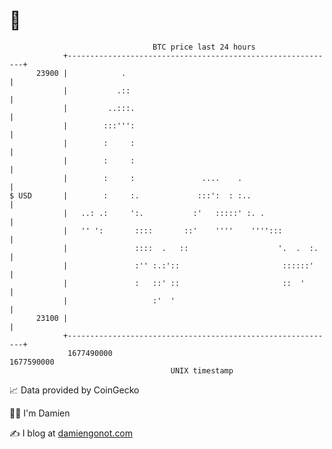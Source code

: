 * 👋

#+begin_example
                                   BTC price last 24 hours                    
               +------------------------------------------------------------+ 
         23900 |            .                                               | 
               |           .::                                              | 
               |         ..:::.                                             | 
               |        :::''':                                             | 
               |        :     :                                             | 
               |        :     :                                             | 
               |        :     :               ....    .                     | 
   $ USD       |        :     :.             :::':  : :..                   | 
               |   ..: .:     ':.           :'   :::::' :. .                | 
               |   '' ':       ::::       ::'    ''''    '''':::            | 
               |               ::::  .   ::                    '.  .  :.    | 
               |               :'' :.:'::                       ::::::'     | 
               |               :   ::' ::                       ::  '       | 
               |                   :'  '                                    | 
         23100 |                                                            | 
               +------------------------------------------------------------+ 
                1677490000                                        1677590000  
                                       UNIX timestamp                         
#+end_example
📈 Data provided by CoinGecko

🧑‍💻 I'm Damien

✍️ I blog at [[https://www.damiengonot.com][damiengonot.com]]
